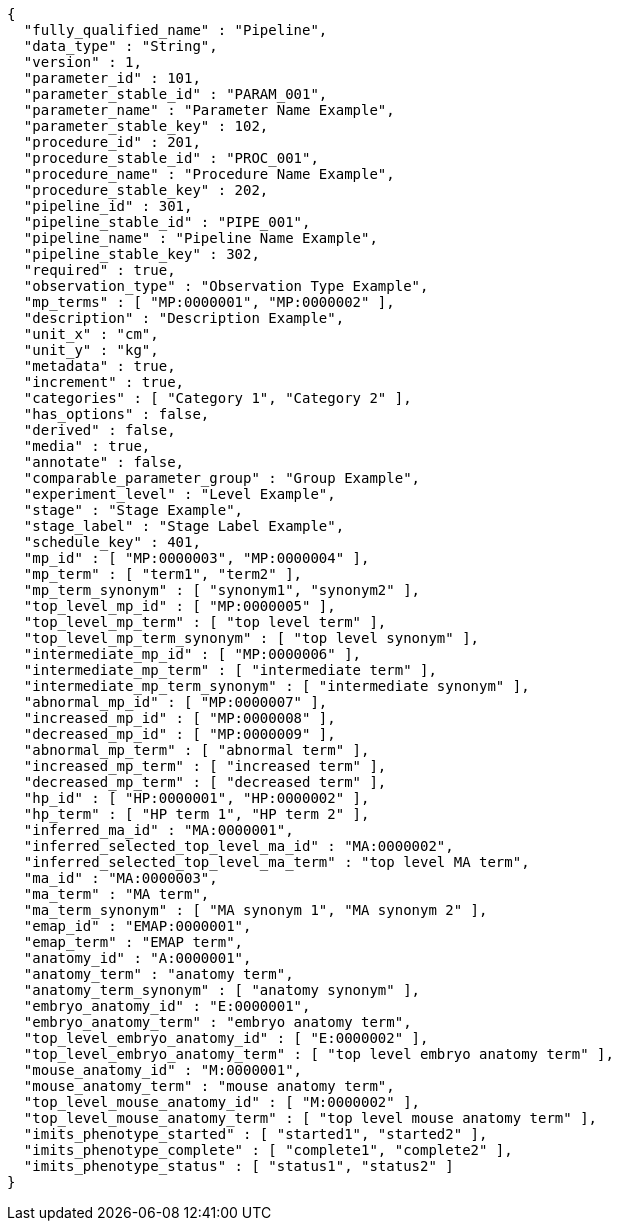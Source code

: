 [source,json,options="nowrap"]
----
{
  "fully_qualified_name" : "Pipeline",
  "data_type" : "String",
  "version" : 1,
  "parameter_id" : 101,
  "parameter_stable_id" : "PARAM_001",
  "parameter_name" : "Parameter Name Example",
  "parameter_stable_key" : 102,
  "procedure_id" : 201,
  "procedure_stable_id" : "PROC_001",
  "procedure_name" : "Procedure Name Example",
  "procedure_stable_key" : 202,
  "pipeline_id" : 301,
  "pipeline_stable_id" : "PIPE_001",
  "pipeline_name" : "Pipeline Name Example",
  "pipeline_stable_key" : 302,
  "required" : true,
  "observation_type" : "Observation Type Example",
  "mp_terms" : [ "MP:0000001", "MP:0000002" ],
  "description" : "Description Example",
  "unit_x" : "cm",
  "unit_y" : "kg",
  "metadata" : true,
  "increment" : true,
  "categories" : [ "Category 1", "Category 2" ],
  "has_options" : false,
  "derived" : false,
  "media" : true,
  "annotate" : false,
  "comparable_parameter_group" : "Group Example",
  "experiment_level" : "Level Example",
  "stage" : "Stage Example",
  "stage_label" : "Stage Label Example",
  "schedule_key" : 401,
  "mp_id" : [ "MP:0000003", "MP:0000004" ],
  "mp_term" : [ "term1", "term2" ],
  "mp_term_synonym" : [ "synonym1", "synonym2" ],
  "top_level_mp_id" : [ "MP:0000005" ],
  "top_level_mp_term" : [ "top level term" ],
  "top_level_mp_term_synonym" : [ "top level synonym" ],
  "intermediate_mp_id" : [ "MP:0000006" ],
  "intermediate_mp_term" : [ "intermediate term" ],
  "intermediate_mp_term_synonym" : [ "intermediate synonym" ],
  "abnormal_mp_id" : [ "MP:0000007" ],
  "increased_mp_id" : [ "MP:0000008" ],
  "decreased_mp_id" : [ "MP:0000009" ],
  "abnormal_mp_term" : [ "abnormal term" ],
  "increased_mp_term" : [ "increased term" ],
  "decreased_mp_term" : [ "decreased term" ],
  "hp_id" : [ "HP:0000001", "HP:0000002" ],
  "hp_term" : [ "HP term 1", "HP term 2" ],
  "inferred_ma_id" : "MA:0000001",
  "inferred_selected_top_level_ma_id" : "MA:0000002",
  "inferred_selected_top_level_ma_term" : "top level MA term",
  "ma_id" : "MA:0000003",
  "ma_term" : "MA term",
  "ma_term_synonym" : [ "MA synonym 1", "MA synonym 2" ],
  "emap_id" : "EMAP:0000001",
  "emap_term" : "EMAP term",
  "anatomy_id" : "A:0000001",
  "anatomy_term" : "anatomy term",
  "anatomy_term_synonym" : [ "anatomy synonym" ],
  "embryo_anatomy_id" : "E:0000001",
  "embryo_anatomy_term" : "embryo anatomy term",
  "top_level_embryo_anatomy_id" : [ "E:0000002" ],
  "top_level_embryo_anatomy_term" : [ "top level embryo anatomy term" ],
  "mouse_anatomy_id" : "M:0000001",
  "mouse_anatomy_term" : "mouse anatomy term",
  "top_level_mouse_anatomy_id" : [ "M:0000002" ],
  "top_level_mouse_anatomy_term" : [ "top level mouse anatomy term" ],
  "imits_phenotype_started" : [ "started1", "started2" ],
  "imits_phenotype_complete" : [ "complete1", "complete2" ],
  "imits_phenotype_status" : [ "status1", "status2" ]
}
----